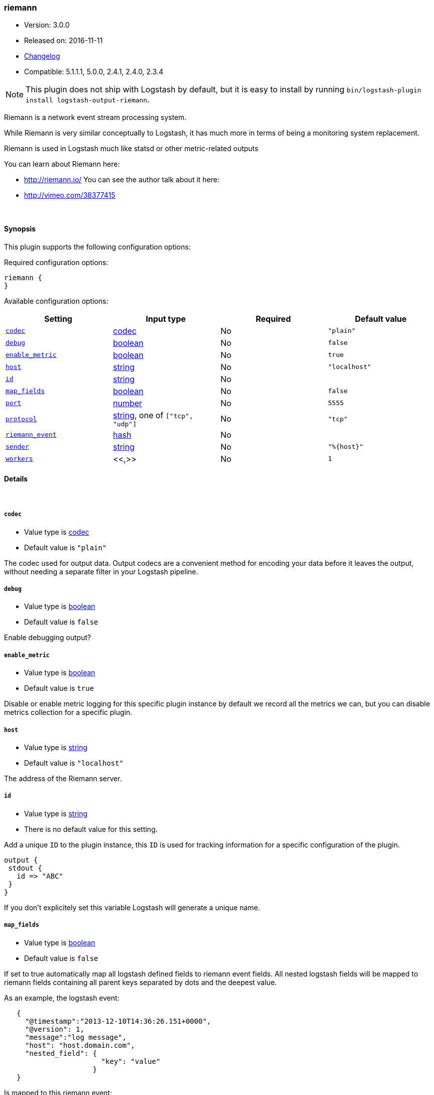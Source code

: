 [[plugins-outputs-riemann]]
=== riemann

* Version: 3.0.0
* Released on: 2016-11-11
* https://github.com/logstash-plugins/logstash-output-riemann/blob/master/CHANGELOG.md#300[Changelog]
* Compatible: 5.1.1.1, 5.0.0, 2.4.1, 2.4.0, 2.3.4


NOTE: This plugin does not ship with Logstash by default, but it is easy to install by running `bin/logstash-plugin install logstash-output-riemann`.


Riemann is a network event stream processing system.

While Riemann is very similar conceptually to Logstash, it has
much more in terms of being a monitoring system replacement.

Riemann is used in Logstash much like statsd or other metric-related
outputs

You can learn about Riemann here:

* http://riemann.io/
You can see the author talk about it here:
* http://vimeo.com/38377415


&nbsp;

==== Synopsis

This plugin supports the following configuration options:

Required configuration options:

[source,json]
--------------------------
riemann {
}
--------------------------



Available configuration options:

[cols="<,<,<,<m",options="header",]
|=======================================================================
|Setting |Input type|Required|Default value
| <<plugins-outputs-riemann-codec>> |<<codec,codec>>|No|`"plain"`
| <<plugins-outputs-riemann-debug>> |<<boolean,boolean>>|No|`false`
| <<plugins-outputs-riemann-enable_metric>> |<<boolean,boolean>>|No|`true`
| <<plugins-outputs-riemann-host>> |<<string,string>>|No|`"localhost"`
| <<plugins-outputs-riemann-id>> |<<string,string>>|No|
| <<plugins-outputs-riemann-map_fields>> |<<boolean,boolean>>|No|`false`
| <<plugins-outputs-riemann-port>> |<<number,number>>|No|`5555`
| <<plugins-outputs-riemann-protocol>> |<<string,string>>, one of `["tcp", "udp"]`|No|`"tcp"`
| <<plugins-outputs-riemann-riemann_event>> |<<hash,hash>>|No|
| <<plugins-outputs-riemann-sender>> |<<string,string>>|No|`"%{host}"`
| <<plugins-outputs-riemann-workers>> |<<,>>|No|`1`
|=======================================================================


==== Details

&nbsp;

[[plugins-outputs-riemann-codec]]
===== `codec` 

  * Value type is <<codec,codec>>
  * Default value is `"plain"`

The codec used for output data. Output codecs are a convenient method for encoding your data before it leaves the output, without needing a separate filter in your Logstash pipeline.

[[plugins-outputs-riemann-debug]]
===== `debug` 

  * Value type is <<boolean,boolean>>
  * Default value is `false`


Enable debugging output?

[[plugins-outputs-riemann-enable_metric]]
===== `enable_metric` 

  * Value type is <<boolean,boolean>>
  * Default value is `true`

Disable or enable metric logging for this specific plugin instance
by default we record all the metrics we can, but you can disable metrics collection
for a specific plugin.

[[plugins-outputs-riemann-host]]
===== `host` 

  * Value type is <<string,string>>
  * Default value is `"localhost"`

The address of the Riemann server.

[[plugins-outputs-riemann-id]]
===== `id` 

  * Value type is <<string,string>>
  * There is no default value for this setting.

Add a unique `ID` to the plugin instance, this `ID` is used for tracking
information for a specific configuration of the plugin.

```
output {
 stdout {
   id => "ABC"
 }
}
```

If you don't explicitely set this variable Logstash will generate a unique name.

[[plugins-outputs-riemann-map_fields]]
===== `map_fields` 

  * Value type is <<boolean,boolean>>
  * Default value is `false`

If set to true automatically map all logstash defined fields to riemann event fields.
All nested logstash fields will be mapped to riemann fields containing all parent keys
separated by dots and the deepest value.

As an example, the logstash event:

[source,ruby]
-----
   {
     "@timestamp":"2013-12-10T14:36:26.151+0000",
     "@version": 1,
     "message":"log message",
     "host": "host.domain.com",
     "nested_field": {
                       "key": "value"
                     }
   }
-----

Is mapped to this riemann event:

[source,ruby]
-----
  {
    :time 1386686186,
    :host host.domain.com,
    :message log message,
    :nested_field.key value
  }
-----

It can be used in conjunction with or independent of the riemann_event option.
When used with the riemann_event any duplicate keys receive their value from
riemann_event instead of the logstash event itself.

[[plugins-outputs-riemann-port]]
===== `port` 

  * Value type is <<number,number>>
  * Default value is `5555`

The port to connect to on your Riemann server.

[[plugins-outputs-riemann-protocol]]
===== `protocol` 

  * Value can be any of: `tcp`, `udp`
  * Default value is `"tcp"`

The protocol to use
UDP is non-blocking
TCP is blocking

Logstash's default output behaviour
is to never lose events
As such, we use tcp as default here

[[plugins-outputs-riemann-riemann_event]]
===== `riemann_event` 

  * Value type is <<hash,hash>>
  * There is no default value for this setting.

A Hash to set Riemann event fields
(http://riemann.io/concepts.html).

The following event fields are supported:
`description`, `state`, `metric`, `ttl`, `service`

Tags found on the Logstash event will automatically be added to the
Riemann event.

Any other field set here will be passed to Riemann as an event attribute.

Example:
[source,ruby]
-----
    riemann {
        riemann_event => {
            "metric"  => "%{metric}"
            "service" => "%{service}"
        }
    }
-----

`metric` and `ttl` values will be coerced to a floating point value.
Values which cannot be coerced will zero (0.0).

`description`, by default, will be set to the event message
but can be overridden here.

[[plugins-outputs-riemann-sender]]
===== `sender` 

  * Value type is <<string,string>>
  * Default value is `"%{host}"`

The name of the sender.
This sets the `host` value
in the Riemann event

[[plugins-outputs-riemann-workers]]
===== `workers` 

  * Value type is <<string,string>>
  * Default value is `1`

TODO remove this in Logstash 6.0
when we no longer support the :legacy type
This is hacky, but it can only be herne


